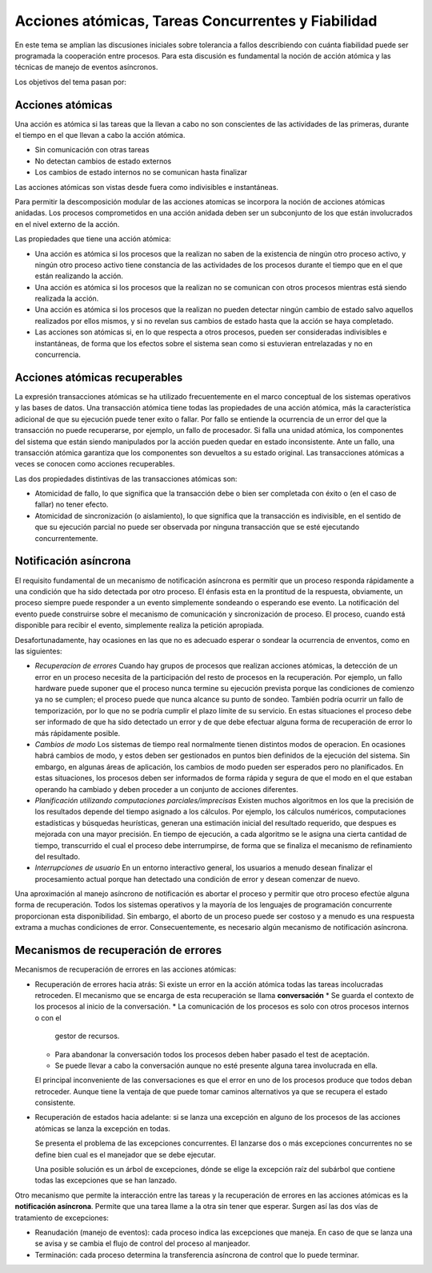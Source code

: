 Acciones atómicas, Tareas Concurrentes y Fiabilidad
===================================================

En este tema se amplian las discusiones iniciales sobre tolerancia a fallos
describiendo con cuánta fiabilidad puede ser programada la cooperación entre
procesos. Para esta discusión es fundamental la noción de acción atómica y las
técnicas de manejo de eventos asíncronos.

Los objetivos del tema pasan por:

Acciones atómicas
-----------------

Una acción es atómica si las tareas que la llevan a cabo no son conscientes de
las actividades de las primeras, durante el tiempo en el que llevan a cabo la
acción atómica.

* Sin comunicación con otras tareas
* No detectan cambios de estado externos
* Los cambios de estado internos no se comunican hasta finalizar

Las acciones atómicas son vistas desde fuera como indivisibles e instantáneas.

Para permitir la descomposición modular de las acciones atomicas se incorpora la
noción de acciones atómicas anidadas. Los procesos comprometidos en una acción
anidada deben ser un subconjunto de los que están involucrados en el nivel
externo de la acción.

Las propiedades que tiene una acción atómica:

* Una acción es atómica si los procesos que la realizan no saben de la existencia
  de ningún otro proceso activo, y ningún otro proceso activo tiene constancia de
  las actividades de los procesos durante el tiempo que en el que están
  realizando la acción.
* Una acción es atómica si los procesos que la realizan no se comunican con otros
  procesos mientras está siendo realizada la acción.
* Una acción es atómica si los procesos que la realizan no pueden detectar ningún
  cambio de estado salvo aquellos realizados por ellos mismos, y si no revelan
  sus cambios de estado hasta que la acción se haya completado.
* Las acciones son atómicas si, en lo que respecta a otros procesos, pueden ser
  consideradas indivisibles e instantáneas, de forma que los efectos sobre el
  sistema sean como si estuvieran entrelazadas y no en concurrencia.

Acciones atómicas recuperables
------------------------------

La expresión transacciones atómicas se ha utilizado frecuentemente en el marco
conceptual de los sistemas operativos y las bases de datos. Una transacción
atómica tiene todas las propiedades de una acción atómica, más la característica
adicional de que su ejecución puede tener exito o fallar. Por fallo se entiende
la ocurrencia de un error del que la transacción no puede recuperarse, por
ejemplo, un fallo de procesador. Si falla una unidad atómica, los componentes
del sistema que están siendo manipulados por la acción pueden quedar en estado
inconsistente. Ante un fallo, una transacción atómica garantiza que los
componentes son devueltos a su estado original. Las transacciones atómicas a
veces se conocen como acciones recuperables.

Las dos propiedades distintivas de las transacciones atómicas son:

* Atomicidad de fallo, lo que significa que la transacción debe o bien ser
  completada con éxito o (en el caso de fallar) no tener efecto.
* Atomicidad de sincronización (o aislamiento), lo que significa que la
  transacción es indivisible, en el sentido de que su ejecución parcial no puede
  ser observada por ninguna transacción que se esté ejecutando concurrentemente.

Notificación asíncrona
----------------------

El requisito fundamental de un mecanismo de notificación asíncrona es permitir
que un proceso responda rápidamente a una condición que ha sido detectada por
otro proceso. El énfasis esta en la prontitud de la respuesta, obviamente, un
proceso siempre puede responder a un evento simplemente sondeando o esperando
ese evento. La notificación del evento puede construirse sobre el mecanismo de
comunicación y sincronización de proceso. El proceso, cuando está disponible
para recibir el evento, simplemente realiza la petición apropiada.

Desafortunadamente, hay ocasiones en las que no es adecuado esperar o sondear la
ocurrencia de enventos, como en las siguientes:

* *Recuperacion de errores*
  Cuando hay grupos de procesos que realizan acciones atómicas, la detección de
  un error en un proceso necesita de la participación del resto de procesos en
  la recuperación. Por ejemplo, un fallo hardware puede suponer que el proceso
  nunca termine su ejecución prevista porque las condiciones de comienzo ya no
  se cumplen; el proceso puede que nunca alcance su punto de sondeo. También
  podría ocurrir un fallo de temporización, por lo que no se podría cumplir el
  plazo límite de su servicio. En estas situaciones el proceso debe ser
  informado de que ha sido detectado un error y de que debe efectuar alguna
  forma de recuperación de error lo más rápidamente posible.
* *Cambios de modo*
  Los sistemas de tiempo real normalmente tienen distintos modos de operacion.
  En ocasiones habrá cambios de modo, y estos deben ser gestionados en puntos
  bien definidos de la ejecución del sistema. Sin embargo, en algunas áreas de
  aplicación, los cambios de modo pueden ser esperados pero no planificados. En
  estas situaciones, los procesos deben ser informados de forma rápida y segura
  de que el modo en el que estaban operando ha cambiado y deben proceder a un
  conjunto de acciones diferentes.

* *Planificación utilizando computaciones parciales/imprecisas*
  Existen muchos algoritmos en los que la precisión de los resultados depende del
  tiempo asignado a los cálculos. Por ejemplo, los cálculos numéricos,
  computaciones estadísticas y búsquedas heurísticas, generan una estimación
  inicial del resultado requerido, que despues es mejorada con una mayor
  precisión. En tiempo de ejecución, a cada algoritmo se le asigna una cierta
  cantidad de tiempo, transcurrido el cual el proceso debe interrumpirse, de
  forma que se finaliza el mecanismo de refinamiento del resultado.

* *Interrupciones de usuario*
  En un entorno interactivo general, los usuarios a
  menudo desean finalizar el procesamiento actual porque han detectado una
  condición de error y desean comenzar de nuevo.

Una aproximación al manejo asíncrono de notificación es abortar el proceso y
permitir que otro proceso efectúe alguna forma de recuperación. Todos los
sistemas operativos y la mayoría de los lenguajes de programación concurrente
proporcionan esta disponibilidad. Sin embargo, el aborto de un proceso puede ser
costoso y a menudo es una respuesta extrama a muchas condiciones de error.
Consecuentemente, es necesario algún mecanismo de notificación asíncrona.

Mecanismos de recuperación de errores
-------------------------------------

Mecanismos de recuperación de errores en las acciones atómicas:

* Recuperación de errores hacia atrás: Si existe un error en la acción atómica
  todas las tareas incolucradas retroceden. El mecanismo que se encarga de esta
  recuperación se llama **conversación**
  * Se guarda el contexto de los procesos al inicio de la conversación.
  * La comunicación de los procesos es solo con otros procesos internos o con el
    gestor de recursos.
  * Para abandonar la conversación todos los procesos deben haber pasado el test
    de aceptación.
  * Se puede llevar a cabo la conversación aunque no esté presente alguna tarea
    involucrada en ella.

  El principal inconveniente de las conversaciones es que el error en uno de los
  procesos produce que todos deban retroceder. Aunque tiene la ventaja de que
  puede tomar caminos alternativos ya que se recupera el estado consistente.

* Recuperación de estados hacia adelante: si se lanza una excepción en alguno de
  los procesos de las acciones atómicas se lanza la excepción en todas.

  Se presenta el problema de las excepciones concurrentes. El lanzarse dos o más
  excepciones concurrentes no se define bien cual es el manejador que se debe
  ejecutar.

  Una posible solución es un árbol de excepciones, dónde se elige la excepción
  raíz del subárbol que contiene todas las excepciones que se han lanzado.

Otro mecanismo que permite la interacción entre las tareas y la recuperación de
errores en las acciones atómicas es la **notificación asíncrona**. Permite que
una tarea llame a la otra sin tener que esperar. Surgen así las dos vías de
tratamiento de excepciones:

* Reanudación (manejo de eventos): cada proceso indica las excepciones que
  maneja. En caso de que se lanza una se avisa y se cambia el flujo de control
  del proceso al manjeador.
* Terminación: cada proceso determina la transferencia asíncrona de control que
  lo puede terminar.
